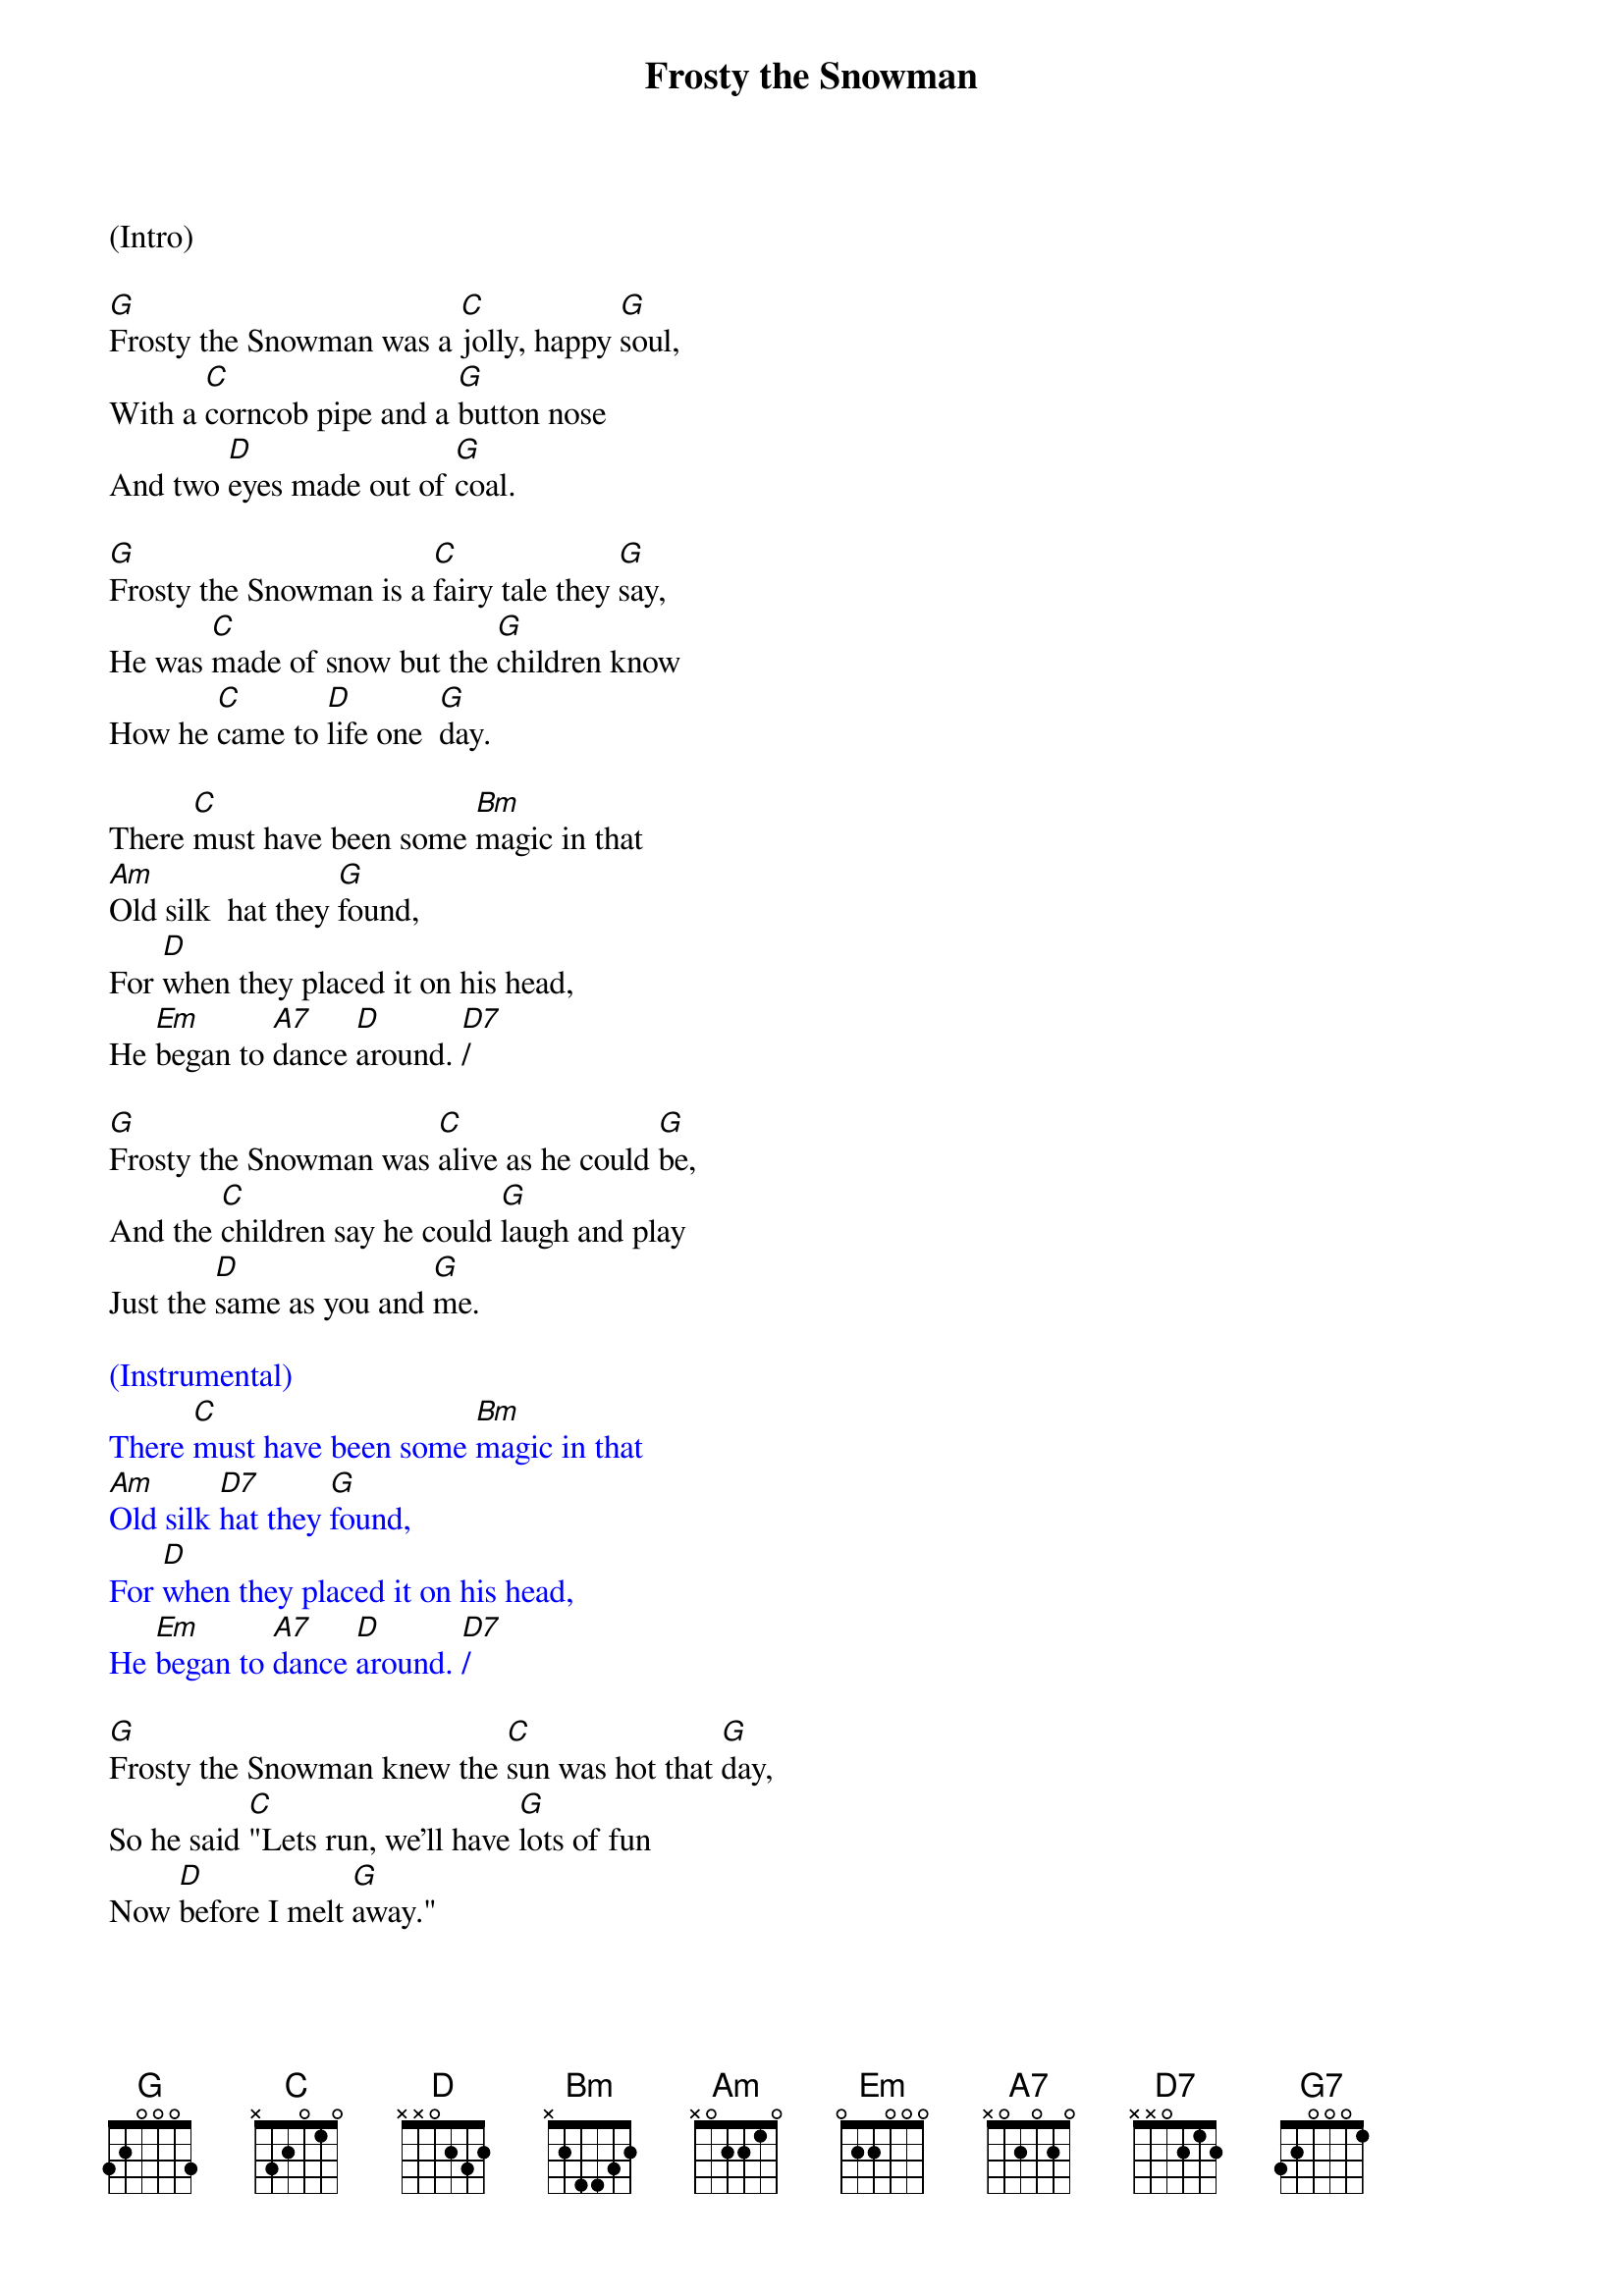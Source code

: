 {title:Frosty the Snowman}
{key:G}

(Intro)

[G]Frosty the Snowman was a [C]jolly, happy [G]soul,
With a [C]corncob pipe and a [G]button nose
And two [D]eyes made out of [G]coal.

[G]Frosty the Snowman is a [C]fairy tale they [G]say,
He was [C]made of snow but the [G]children know
How he [C]came to [D]life one  [G]day.

There [C]must have been some [Bm]magic in that
[Am]Old silk  hat they [G]found,
For [D]when they placed it on his head,
He [Em]began to [A7]dance [D]around. [D7]/

[G]Frosty the Snowman was [C]alive as he could [G]be,
And the [C]children say he could [G]laugh and play
Just the [D]same as you and [G]me.

{textcolour: blue}
(Instrumental)
There [C]must have been some [Bm]magic in that
[Am]Old silk [D7]hat they [G]found,
For [D]when they placed it on his head,
He [Em]began to [A7]dance [D]around. [D7]/
{textcolour}

[G]Frosty the Snowman knew the [C]sun was hot that [G]day,
So he said [C]"Lets run, we’ll have [G]lots of fun
Now [D]before I melt [G]away."

[G]Down to the village with a [C]broomstick in his [G]hand,
Running [C]here and there all [G]around the square
Saying [Am]"Catch me [D7]if you [G]can!"

{textcolour: blue}
(Instrumental optional)
[G]Down to the village with a [C]broomstick in his [G]hand,
Running [C]here and there all [G]around the square
Saying [Am]"Catch me  [D]if you  [G]can!"  [G7]/
{textcolour}

He [C]led them down the s[Bm]treets of town
Right [Am]to a [D]traffic [G]cop,
And he [D]only paused one moment when
He [Em]heard him [A7]holler "[D]Stop!" [D7]/

For [G]Frosty the Snowman had to [C]hurry on his [G]way,
But he [C]waved goodbye, saying "[G]don't you [Em]cry,
I'll be [C]back ag-[D]ain some [G]day!"

[G]Thumpety thump thump, thumpety thump thump
Look at Frosty [D7]go
[G]Thumpety thump thump, thumpety thump thump
[C]Over the [D7]fields of [G]snow   [C]/   [G]/

